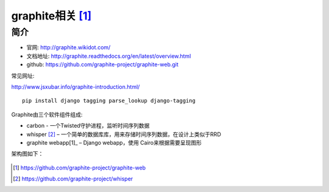 graphite相关 [1]_
#######################


简介
--------------

* 官网: http://graphite.wikidot.com/
* 文档地址: http://graphite.readthedocs.org/en/latest/overview.html
* github: https://github.com/graphite-project/graphite-web.git

常见网址:

http://www.jsxubar.info/graphite-introduction.html/


::

   pip install django tagging parse_lookup django-tagging


Graphite由三个软件组件组成:

* carbon - 一个Twisted守护进程，监听时间序列数据
* whisper [2]_ – 一个简单的数据库库，用来存储时间序列数据，在设计上类似于RRD
* graphite webapp[1]_ – Django webapp，使用 Cairo来根据需要呈现图形

架构图如下：

.. figure:: /images/monitors/graphite_architecture.png
   :width: 50%








.. [1] https://github.com/graphite-project/graphite-web
.. [2] https://github.com/graphite-project/whisper




